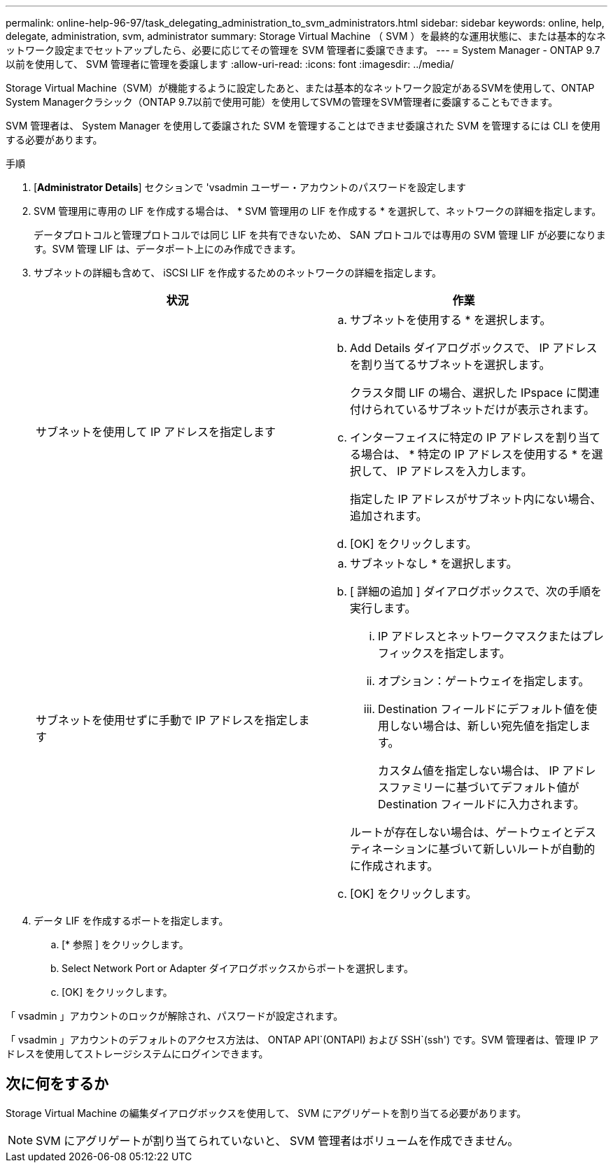 ---
permalink: online-help-96-97/task_delegating_administration_to_svm_administrators.html 
sidebar: sidebar 
keywords: online, help, delegate, administration, svm, administrator 
summary: Storage Virtual Machine （ SVM ）を最終的な運用状態に、または基本的なネットワーク設定までセットアップしたら、必要に応じてその管理を SVM 管理者に委譲できます。 
---
= System Manager - ONTAP 9.7 以前を使用して、 SVM 管理者に管理を委譲します
:allow-uri-read: 
:icons: font
:imagesdir: ../media/


[role="lead"]
Storage Virtual Machine（SVM）が機能するように設定したあと、または基本的なネットワーク設定があるSVMを使用して、ONTAP System Managerクラシック（ONTAP 9.7以前で使用可能）を使用してSVMの管理をSVM管理者に委譲することもできます。

SVM 管理者は、 System Manager を使用して委譲された SVM を管理することはできませ委譲された SVM を管理するには CLI を使用する必要があります。

.手順
. [*Administrator Details*] セクションで 'vsadmin ユーザー・アカウントのパスワードを設定します
. SVM 管理用に専用の LIF を作成する場合は、 * SVM 管理用の LIF を作成する * を選択して、ネットワークの詳細を指定します。
+
データプロトコルと管理プロトコルでは同じ LIF を共有できないため、 SAN プロトコルでは専用の SVM 管理 LIF が必要になります。SVM 管理 LIF は、データポート上にのみ作成できます。

. サブネットの詳細も含めて、 iSCSI LIF を作成するためのネットワークの詳細を指定します。
+
|===
| 状況 | 作業 


 a| 
サブネットを使用して IP アドレスを指定します
 a| 
.. サブネットを使用する * を選択します。
.. Add Details ダイアログボックスで、 IP アドレスを割り当てるサブネットを選択します。
+
クラスタ間 LIF の場合、選択した IPspace に関連付けられているサブネットだけが表示されます。

.. インターフェイスに特定の IP アドレスを割り当てる場合は、 * 特定の IP アドレスを使用する * を選択して、 IP アドレスを入力します。
+
指定した IP アドレスがサブネット内にない場合、追加されます。

.. [OK] をクリックします。




 a| 
サブネットを使用せずに手動で IP アドレスを指定します
 a| 
.. サブネットなし * を選択します。
.. [ 詳細の追加 ] ダイアログボックスで、次の手順を実行します。
+
... IP アドレスとネットワークマスクまたはプレフィックスを指定します。
... オプション：ゲートウェイを指定します。
... Destination フィールドにデフォルト値を使用しない場合は、新しい宛先値を指定します。
+
カスタム値を指定しない場合は、 IP アドレスファミリーに基づいてデフォルト値が Destination フィールドに入力されます。

+
ルートが存在しない場合は、ゲートウェイとデスティネーションに基づいて新しいルートが自動的に作成されます。



.. [OK] をクリックします。


|===
. データ LIF を作成するポートを指定します。
+
.. [* 参照 ] をクリックします。
.. Select Network Port or Adapter ダイアログボックスからポートを選択します。
.. [OK] をクリックします。




「 vsadmin 」アカウントのロックが解除され、パスワードが設定されます。

「 vsadmin 」アカウントのデフォルトのアクセス方法は、 ONTAP API`(ONTAPI) および SSH`(ssh') です。SVM 管理者は、管理 IP アドレスを使用してストレージシステムにログインできます。



== 次に何をするか

Storage Virtual Machine の編集ダイアログボックスを使用して、 SVM にアグリゲートを割り当てる必要があります。

[NOTE]
====
SVM にアグリゲートが割り当てられていないと、 SVM 管理者はボリュームを作成できません。

====